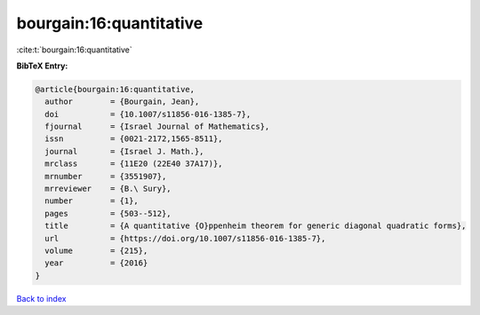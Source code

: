 bourgain:16:quantitative
========================

:cite:t:`bourgain:16:quantitative`

**BibTeX Entry:**

.. code-block:: bibtex

   @article{bourgain:16:quantitative,
     author        = {Bourgain, Jean},
     doi           = {10.1007/s11856-016-1385-7},
     fjournal      = {Israel Journal of Mathematics},
     issn          = {0021-2172,1565-8511},
     journal       = {Israel J. Math.},
     mrclass       = {11E20 (22E40 37A17)},
     mrnumber      = {3551907},
     mrreviewer    = {B.\ Sury},
     number        = {1},
     pages         = {503--512},
     title         = {A quantitative {O}ppenheim theorem for generic diagonal quadratic forms},
     url           = {https://doi.org/10.1007/s11856-016-1385-7},
     volume        = {215},
     year          = {2016}
   }

`Back to index <../By-Cite-Keys.html>`_
